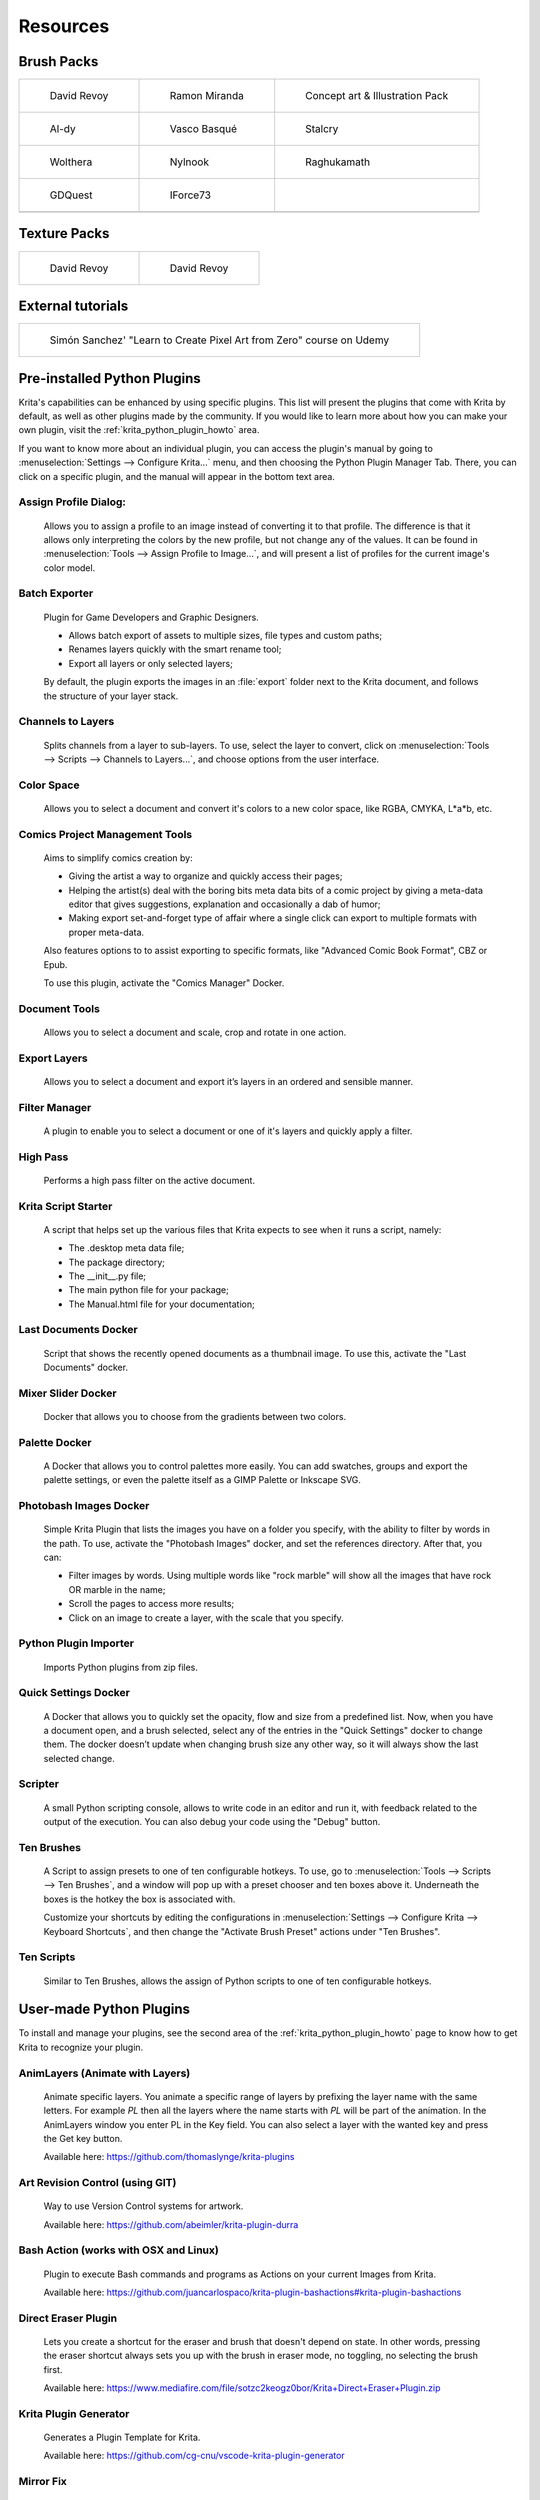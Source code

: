 .. meta::
   :description:
        Resource Packs for Krita.

.. metadata-placeholder

   :authors: - Wolthera van Hövell tot Westerflier <griffinvalley@gmail.com>
             - Scott Petrovic
             - Raghavendra Kamath <raghu@raghukamath.com>
             - Nathan Lovato
   :license: GNU free documentation license 1.3 or later.


.. _resources_page:

#########
Resources
#########


Brush Packs
===========

.. list-table::

        * - .. figure:: /images/resource_packs/Resources-deevadBrushes.jpg
               :target: https://github.com/Deevad/deevad-krita-brushpresets

               David Revoy

          - .. figure:: /images/resource_packs/Resources-mirandaBrushes.jpg
               :target: https://drive.google.com/open?id=1hrH4xzMRwzV0SBEt2K8faqZ_YUX-AdyJ

               Ramon Miranda

          - .. figure:: /images/resource_packs/Resources-conceptBrushes.jpg
               :target: https://forum.kde.org/viewtopic.php?f=274&t=127423

               Concept art & Illustration Pack
        * - .. figure:: /images/resource_packs/Resources-aldyBrushes.jpg
               :target: https://www.deviantart.com/al-dy/art/Aldys-Brush-Pack-for-Krita-2-3-1-196128561

               Al-dy

          - .. figure:: /images/resource_packs/Resources-vascoBrushes.jpg
               :target: https://vascobasque.com/modular-brushset/

               Vasco Basqué

          - .. figure:: /images/resource_packs/Resources-stalcryBrushes.jpg
               :target: https://www.deviantart.com/stalcry/art/Krita-Custom-Brushes-350338351

               Stalcry

        * - .. figure:: /images/resource_packs/Resources-woltheraBrushes.jpg
               :target: https://forum.kde.org/viewtopic.php?f=274&t=125125

               Wolthera

          - .. figure:: /images/resource_packs/Resources-nylnook.jpg
               :target: https://nylnook.art/en/blog/krita-brushes-pack-v2/

               Nylnook


          - .. figure:: /images/resource_packs/Resources-raghukamathBrushes.png
               :target: https://gitlab.com/raghukamath/krita-brush-presets/-/releases

               Raghukamath

        * - .. figure:: /images/resource_packs/Resources-GDQuestBrushes.jpeg
               :target: https://github.com/GDquest/free-krita-brushes/releases/

               GDQuest

          - .. figure:: /images/resource_packs/Resources-iForce73Brushes.png
               :target: https://www.deviantart.com/iforce73/art/Environments-2-0-759523252

               IForce73
          -

        * -

          -
          
          -

Texture Packs
=============

.. list-table::

        * - .. figure:: /images/resource_packs/Resources-deevadTextures.jpg
               :target: https://www.davidrevoy.com/article156/texture-pack-1

               David Revoy

          - .. figure:: /images/resource_packs/Resources-deevadTextures2.jpg
               :target: https://www.davidrevoy.com/article263/five-traditional-textures

               David Revoy

External tutorials
==================

.. list-table::

        * - .. figure:: /images/resource_packs/simon_pixel_art_course.png
               :target: https://www.udemy.com/learn-to-create-pixel-art-from-zero/?couponCode=OTHER_75

               Simón Sanchez' "Learn to Create Pixel Art from Zero" course on Udemy



Pre-installed Python Plugins
============================

Krita's capabilities can be enhanced by using specific plugins. This list will present the plugins that come with Krita by default, as well as other plugins made by the community. If you would like to learn more about how you can make your own plugin, visit the :ref:`krita_python_plugin_howto` area.


If you want to know more about an individual plugin, you can access the plugin's manual by going to :menuselection:`Settings --> Configure Krita...` menu, and then choosing the Python Plugin Manager Tab. There, you can click on a specific plugin, and the manual will appear in the bottom text area. 

Assign Profile Dialog:
----------------------

    Allows you to assign a profile to an image instead of converting it to that profile. The difference is that it allows only interpreting the colors by the new profile, but not change any of the values. It can be found in :menuselection:`Tools --> Assign Profile to Image...`, and will present a list of profiles for the current image's color model.

Batch Exporter
--------------

    Plugin for Game Developers and Graphic Designers.
    
    - Allows batch export of assets to multiple sizes, file types and custom paths;
    - Renames layers quickly with the smart rename tool;
    - Export all layers or only selected layers;

    By default, the plugin exports the images in an :file:`export` folder next to the Krita document, and follows the structure of your layer stack.


Channels to Layers
------------------
    Splits channels from a layer to sub-layers. To use, select the layer to convert, click on :menuselection:`Tools --> Scripts --> Channels to Layers...`, and choose options from the user interface. 

Color Space
-----------

    Allows you to select a document and convert it's colors to a new color space, like RGBA, CMYKA, L*a*b, etc.

Comics Project Management Tools 
-------------------------------

    Aims to simplify comics creation by: 

    - Giving the artist a way to organize and quickly access their pages;
    - Helping the artist(s) deal with the boring bits meta data bits of a comic project by giving a meta-data editor that gives suggestions, explanation and occasionally a dab of humor;
    - Making export set-and-forget type of affair where a single click can export to multiple formats with proper meta-data.

    Also features options to to assist exporting to specific formats, like "Advanced Comic Book Format", CBZ or Epub. 

    To use this plugin, activate the "Comics Manager" Docker.

Document Tools
--------------

    Allows you to select a document and scale, crop and rotate in one action.

Export Layers
-------------

    Allows you to select a document and export it’s layers in an ordered and sensible manner.

Filter Manager 
--------------

    A plugin to enable you to select a document or one of it's layers and quickly apply a filter.

High Pass
---------

    Performs a high pass filter on the active document.

Krita Script Starter
--------------------

    A script that helps set up the various files that Krita expects to see when it runs a script, namely:

    - The .desktop meta data file;
    - The package directory;
    - The __init__.py file;
    - The main python file for your package;
    - The Manual.html file for your documentation;

Last Documents Docker
---------------------

    Script that shows the recently opened documents as a thumbnail image. To use this, activate the "Last Documents" docker.

Mixer Slider Docker
-------------------

    Docker that allows you to choose from the gradients between two colors. 

Palette Docker
--------------

    A Docker that allows you to control palettes more easily. You can add swatches, groups and export the palette settings, or even the palette itself as a GIMP Palette or Inkscape SVG.

Photobash Images Docker
-----------------------

    Simple Krita Plugin that lists the images you have on a folder you specify, with the ability to filter by words in the path. To use, activate the "Photobash Images" docker, and set the references directory. After that, you can:

    - Filter images by words. Using multiple words like "rock marble" will show all the images that have rock OR marble in the name;
    - Scroll the pages to access more results;
    - Click on an image to create a layer, with the scale that you specify.

Python Plugin Importer
----------------------

    Imports Python plugins from zip files.

Quick Settings Docker 
---------------------

    A Docker that allows you to quickly set the opacity, flow and size from a predefined list. Now, when you have a document open, and a brush selected, select any of the entries in the "Quick Settings" docker to change them. The docker doesn’t update when changing brush size any other way, so it will always show the last selected change.

Scripter
--------

    A small Python scripting console, allows to write code in an editor and run it, with feedback related to the output of the execution. You can also debug your code using the "Debug" button. 

Ten Brushes 
-----------

    A Script to assign presets to one of ten configurable hotkeys. To use, go to :menuselection:`Tools --> Scripts --> Ten Brushes`, and a window will pop up with a preset chooser and ten boxes above it. Underneath the boxes is the hotkey the box is associated with. 

    Customize your shortcuts by editing the configurations in :menuselection:`Settings --> Configure Krita --> Keyboard Shortcuts`, and then change the "Activate Brush Preset" actions under "Ten Brushes".

Ten Scripts
-----------

    Similar to Ten Brushes, allows the assign of Python scripts to one of ten configurable hotkeys. 

User-made Python Plugins
========================

To install and manage your plugins, see the second area of the :ref:`krita_python_plugin_howto` page to know how to get Krita to recognize your plugin.

AnimLayers (Animate with Layers)
--------------------------------

    Animate specific layers. You animate a specific range of layers by prefixing the layer name with the same letters. For example *PL* then all the layers where the name starts with *PL* will be part of the animation. In the AnimLayers window you enter PL in the Key field. You can also select a layer with the wanted key and press the Get key button.

    Available here: https://github.com/thomaslynge/krita-plugins

Art Revision Control (using GIT)
--------------------------------

    Way to use Version Control systems for artwork. 

    Available here: https://github.com/abeimler/krita-plugin-durra

Bash Action (works with OSX and Linux)
--------------------------------------

    Plugin to execute Bash commands and programs as Actions on your current Images from Krita.

    Available here: https://github.com/juancarlospaco/krita-plugin-bashactions#krita-plugin-bashactions

Direct Eraser Plugin
--------------------

    Lets you create a shortcut for the eraser and brush that doesn't depend on state. In other words, pressing the eraser shortcut always sets you up with the brush in eraser mode, no toggling, no selecting the brush first. 

    Available here: https://www.mediafire.com/file/sotzc2keogz0bor/Krita+Direct+Eraser+Plugin.zip

Krita Plugin Generator
----------------------
    Generates a Plugin Template for Krita.

    Available here: https://github.com/cg-cnu/vscode-krita-plugin-generator

Mirror Fix
----------

    Allows more flexibility when mirroring, with different orientations, and selections. 

    Available here: https://github.com/EyeOdin/mirror_fix

On-screen Canvas Shortcuts
--------------------------

    An onscreen button bar with shortcuts for Krita.

    Available here: https://github.com/qeshi/henriks-onscreen-krita-shortcut-buttons/tree/master/henriks_krita_buttons

Pigment.O
---------

    Available here: https://github.com/EyeOdin/Pigment.O

Post images on Mastodon
-----------------------

    A plugin that lets you post a copy of your current document directly to Mastodon.

    Available here: https://github.com/spaceottercode/kritatoot

Python auto-complete for text editors
-------------------------------------

    If you have the Krita source code, you can use this to generate the auto-complete file for Python. Many Python editors need a :file:`.PY` file to read for auto-complete information. This script reads the C++ header files and creates a Python file that can be used for auto-completion.

    Available here: https://github.com/scottpetrovic/krita-python-auto-complete


QuickColor
----------
    
    Enables the user to swap between predefined colors by using hotkeys.

    Available here: https://github.com/JonasLW/QuickColor


Reference Image Docker (old style)
----------------------------------
    After activating the docker, click on Open and choose an image. Beware, no verification is done on the format... You've been warned! After that you can move the reference, zoom or pick a color. 

    Available here: https://github.com/antoine-roux/krita-plugin-reference

Spine File Format Export
------------------------

    Inspired by the official Photoshop Plugin, it works nearly the same. Click on :menuselection:`Tools --> Scripts --> Export to Spine`, select a folder and all your images will be exported into it as well as :file:`spine.json`.

    Available here: https://github.com/chartinger/krita-unofficial-spine-export

Tablet Controls Docker
----------------------

    Available Here: https://github.com/tokyogeometry/tabui
    
ThreeSlots
----------

    Creates three brush tool shortcuts that memorize last used brush preset for each slot independently from each other.

    Available here: https://github.com/DarkDefender/threeslots

Timer Watch
-----------

    Allows you to check the time progress, start and pause if you want to take a break, and even do alarms.

    Available here: https://github.com/EyeOdin/timer_watch
    

ToggleRefLayer 
--------------
    Enables you to assign a keyboard shortcut to toggle the visibility of a reference layer named "reference".

    Available here: https://drive.google.com/file/d/11O8FiejleajsT_uHd4Q4VBrCrYX9Rh5v/view?usp=sharing


See Something We Missed?
========================
Have a resource you made and want to to share it with other artists? Let us know in the forum or visit our chat room to discuss getting the resource added to here.

.. note:: We have curated a list of community created resources for Krita. These resources will be hosted on external website, which is not under the control of Krita or KDE. Please report any error or corrections in the content to the Krita developers.
